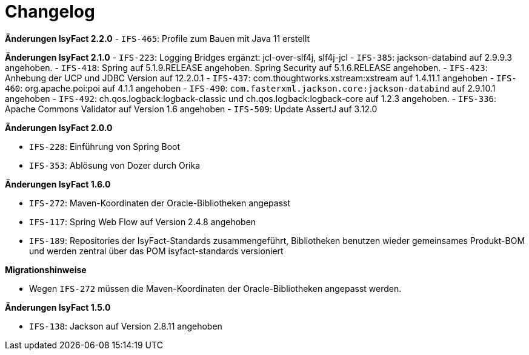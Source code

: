 [[changelog]]
= Changelog

*Änderungen IsyFact 2.2.0*
// tag::release-2.2.0[]
- `IFS-465`: Profile zum Bauen mit Java 11 erstellt
// end::release-2.2.0[]

*Änderungen IsyFact 2.1.0*
// tag::release-2.1.0[]
- `IFS-223`: Logging Bridges ergänzt: jcl-over-slf4j, slf4j-jcl
- `IFS-385`: jackson-databind auf 2.9.9.3 angehoben.
- `IFS-418`: Spring auf 5.1.9.RELEASE angehoben. Spring Security auf 5.1.6.RELEASE angehoben.
- `IFS-423`: Anhebung der UCP und JDBC Version auf 12.2.0.1
- `IFS-437`: com.thoughtworks.xstream:xstream auf 1.4.11.1 angehoben
- `IFS-460`: org.apache.poi:poi auf 4.1.1 angehoben
- `IFS-490`: `com.fasterxml.jackson.core:jackson-databind` auf 2.9.10.1 angehoben
- `IFS-492`: ch.qos.logback:logback-classic und ch.qos.logback:logback-core auf 1.2.3 angehoben.
- `IFS-336`: Apache Commons Validator auf Version 1.6 angehoben
- `IFS-509`: Update AssertJ auf 3.12.0
// end::release-2.1.0[]

*Änderungen IsyFact 2.0.0*

// tag::release-2.0.0[]
- `IFS-228`: Einführung von Spring Boot
- `IFS-353`: Ablösung von Dozer durch Orika
// end::release-2.0.0[]

// *Änderungen IsyFact 1.8.0*

// tag::release-1.8.0[]
// end::release-1.8.0[]

// *Änderungen IsyFact 1.7.0*

// tag::release-1.7.0[]
// end::release-1.7.0[]

*Änderungen IsyFact 1.6.0*

// tag::release-1.6.0[]
- `IFS-272`: Maven-Koordinaten der Oracle-Bibliotheken angepasst
- `IFS-117`: Spring Web Flow auf Version 2.4.8 angehoben
- `IFS-189`: Repositories der IsyFact-Standards zusammengeführt, Bibliotheken benutzen wieder gemeinsames Produkt-BOM und werden zentral über das POM isyfact-standards versioniert

*Migrationshinweise*

- Wegen `IFS-272` müssen die Maven-Koordinaten der Oracle-Bibliotheken angepasst werden.
// end::release-1.6.0[]

*Änderungen IsyFact 1.5.0*

// tag::release-1.5.0[]
- `IFS-138`: Jackson auf Version 2.8.11 angehoben
// end::release-1.5.0[]

// *Änderungen IsyFact 1.4.0*

// tag::release-1.4.0[]
// end::release-1.4.0[]

// *Änderungen IsyFact 1.3.5*

// tag::release-1.3.5[]
// end::release-1.3.5[]

// *Änderungen IsyFact 1.3.0*

// tag::release-1.3.0[]
// end::release-1.3.0[]
